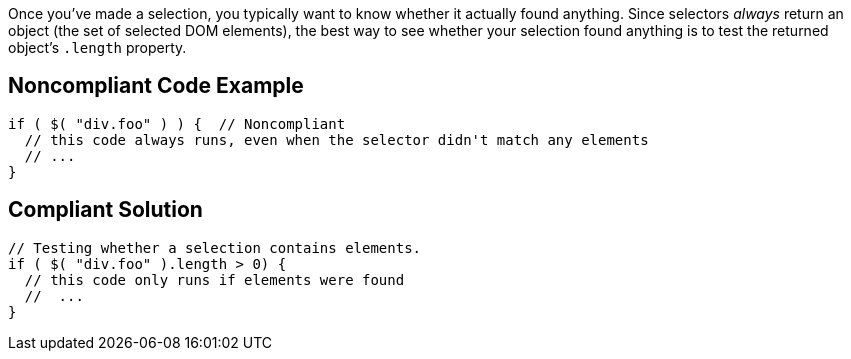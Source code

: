 Once you've made a selection, you typically want to know whether it actually found anything. Since selectors _always_ return an object (the set of selected DOM elements), the best way to see whether your selection found anything is to test the returned object's `+.length+` property. 


== Noncompliant Code Example

----
if ( $( "div.foo" ) ) {  // Noncompliant
  // this code always runs, even when the selector didn't match any elements
  // ...
}
----


== Compliant Solution

----
// Testing whether a selection contains elements.
if ( $( "div.foo" ).length > 0) {
  // this code only runs if elements were found
  //  ...
}
----

